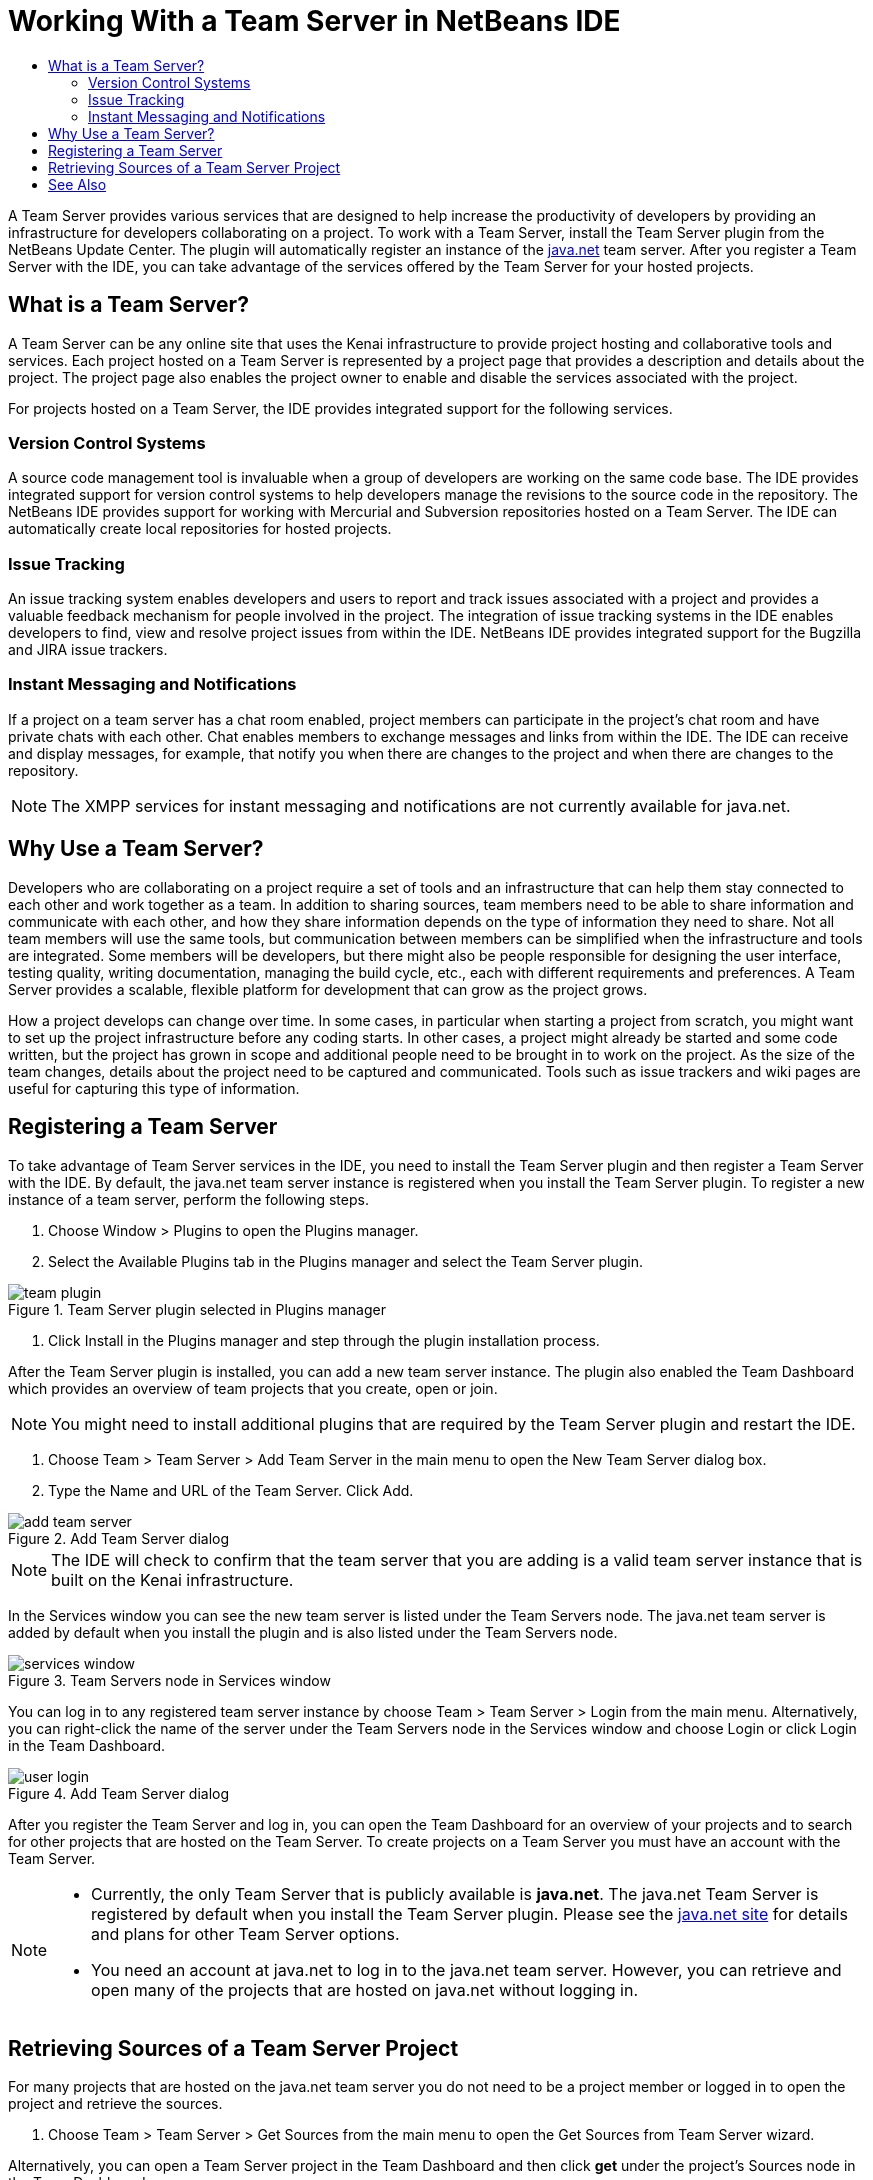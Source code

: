 // 
//     Licensed to the Apache Software Foundation (ASF) under one
//     or more contributor license agreements.  See the NOTICE file
//     distributed with this work for additional information
//     regarding copyright ownership.  The ASF licenses this file
//     to you under the Apache License, Version 2.0 (the
//     "License"); you may not use this file except in compliance
//     with the License.  You may obtain a copy of the License at
// 
//       http://www.apache.org/licenses/LICENSE-2.0
// 
//     Unless required by applicable law or agreed to in writing,
//     software distributed under the License is distributed on an
//     "AS IS" BASIS, WITHOUT WARRANTIES OR CONDITIONS OF ANY
//     KIND, either express or implied.  See the License for the
//     specific language governing permissions and limitations
//     under the License.
//

= Working With a Team Server in NetBeans IDE
:page-layout: tutorial
:jbake-tags: tutorials 
:jbake-status: published
:icons: font
:page-syntax: true
:source-highlighter: pygments
:toc: left
:toc-title:
:description: Working With a Team Server in NetBeans IDE - Apache NetBeans
:keywords: Apache NetBeans, Tutorials, Working With a Team Server in NetBeans IDE

ifdef::env-github[]
:imagesdir: ../../../../images
endif::[]

A Team Server provides various services that are designed to help increase the productivity of developers by providing an infrastructure for developers collaborating on a project. To work with a Team Server, install the Team Server plugin from the NetBeans Update Center. The plugin will automatically register an instance of the link:https://java.net[+java.net+] team server. After you register a Team Server with the IDE, you can take advantage of the services offered by the Team Server for your hosted projects.


== What is a Team Server?

A Team Server can be any online site that uses the Kenai infrastructure to provide project hosting and collaborative tools and services. Each project hosted on a Team Server is represented by a project page that provides a description and details about the project. The project page also enables the project owner to enable and disable the services associated with the project.

For projects hosted on a Team Server, the IDE provides integrated support for the following services.


=== Version Control Systems

A source code management tool is invaluable when a group of developers are working on the same code base. The IDE provides integrated support for version control systems to help developers manage the revisions to the source code in the repository. The NetBeans IDE provides support for working with Mercurial and Subversion repositories hosted on a Team Server. The IDE can automatically create local repositories for hosted projects.


=== Issue Tracking

An issue tracking system enables developers and users to report and track issues associated with a project and provides a valuable feedback mechanism for people involved in the project. The integration of issue tracking systems in the IDE enables developers to find, view and resolve project issues from within the IDE. NetBeans IDE provides integrated support for the Bugzilla and JIRA issue trackers.


=== Instant Messaging and Notifications

If a project on a team server has a chat room enabled, project members can participate in the project's chat room and have private chats with each other. Chat enables members to exchange messages and links from within the IDE. The IDE can receive and display messages, for example, that notify you when there are changes to the project and when there are changes to the repository.

NOTE: The XMPP services for instant messaging and notifications are not currently available for java.net.


== Why Use a Team Server?

Developers who are collaborating on a project require a set of tools and an infrastructure that can help them stay connected to each other and work together as a team. In addition to sharing sources, team members need to be able to share information and communicate with each other, and how they share information depends on the type of information they need to share. Not all team members will use the same tools, but communication between members can be simplified when the infrastructure and tools are integrated. Some members will be developers, but there might also be people responsible for designing the user interface, testing quality, writing documentation, managing the build cycle, etc., each with different requirements and preferences. A Team Server provides a scalable, flexible platform for development that can grow as the project grows.

How a project develops can change over time. In some cases, in particular when starting a project from scratch, you might want to set up the project infrastructure before any coding starts. In other cases, a project might already be started and some code written, but the project has grown in scope and additional people need to be brought in to work on the project. As the size of the team changes, details about the project need to be captured and communicated. Tools such as issue trackers and wiki pages are useful for capturing this type of information.


== Registering a Team Server

To take advantage of Team Server services in the IDE, you need to install the Team Server plugin and then register a Team Server with the IDE. By default, the java.net team server instance is registered when you install the Team Server plugin. To register a new instance of a team server, perform the following steps.

1. Choose Window > Plugins to open the Plugins manager.
2. Select the Available Plugins tab in the Plugins manager and select the Team Server plugin.

image::kb/docs/ide/team-plugin.png[title="Team Server plugin selected in Plugins manager"]


. Click Install in the Plugins manager and step through the plugin installation process.

After the Team Server plugin is installed, you can add a new team server instance. The plugin also enabled the Team Dashboard which provides an overview of team projects that you create, open or join.

NOTE: You might need to install additional plugins that are required by the Team Server plugin and restart the IDE.


. Choose Team > Team Server > Add Team Server in the main menu to open the New Team Server dialog box.
. Type the Name and URL of the Team Server. Click Add.

image::kb/docs/ide/add-team-server.png[title="Add Team Server dialog"]

NOTE: The IDE will check to confirm that the team server that you are adding is a valid team server instance that is built on the Kenai infrastructure.

In the Services window you can see the new team server is listed under the Team Servers node. The java.net team server is added by default when you install the plugin and is also listed under the Team Servers node.

image::kb/docs/ide/services-window.png[title="Team Servers node in Services window"]

You can log in to any registered team server instance by choose Team > Team Server > Login from the main menu. Alternatively, you can right-click the name of the server under the Team Servers node in the Services window and choose Login or click Login in the Team Dashboard.

image::kb/docs/ide/user-login.png[title="Add Team Server dialog"]

After you register the Team Server and log in, you can open the Team Dashboard for an overview of your projects and to search for other projects that are hosted on the Team Server. To create projects on a Team Server you must have an account with the Team Server.

[NOTE]
====
* Currently, the only Team Server that is publicly available is *java.net*. The java.net Team Server is registered by default when you install the Team Server plugin. Please see the link:http://java.net[+java.net site+] for details and plans for other Team Server options.
* You need an account at java.net to log in to the java.net team server. However, you can retrieve and open many of the projects that are hosted on java.net without logging in.
====


== Retrieving Sources of a Team Server Project

For many projects that are hosted on the java.net team server you do not need to be a project member or logged in to open the project and retrieve the sources.

1. Choose Team > Team Server > Get Sources from the main menu to open the Get Sources from Team Server wizard.

Alternatively, you can open a Team Server project in the Team Dashboard and then click *get* under the project's Sources node in the Team Dashboard.


. In the Get Sources from Team Server wizard, click Browse to specify the project repository.

image::kb/docs/ide/get-sources.png[title="Get Sources from Team Server dialog"]


. In the Browse Team Projects dialog, type a search term and then click Search.

image::kb/docs/ide/browse-projects.png[title="Browse Team Projects dialog"]

The IDE searches the Team Server instance for projects containing the search terms and displays the results in the dialog box.


. Select a project from the list. Click OK.
. To select a specific folder in the repository, click Browse next to the Folder to Get dropdown list and select a folder in the Browse Repository Folders dialog.

image::kb/docs/ide/folder-to-get.png[title="Browse Repository Folders dialog"]


. Specify a location on your local system for the local repository of the sources. Click Get From Team Server.

When you click Get From Team Server, the IDE will create a local repository and retrieve the sources of the project.

After checkout is complete, you will be prompted to open any NetBeans project that were checked out. You can click Open Project in the dialog to select the projects that you would like to open in the IDE. Select Cancel if you do not want to open any of the checked out projects.

xref:front::community/mailing-lists.adoc[Send Us Your Feedback]



== See Also

For additional information on using NetBeans IDE in a collaborative environment, see the following resources.

* xref:./subversion.adoc[+Guided Tour of Subversion+]
* xref:kb/docs/tools.adoc[+Integration with External Tools and Services Learning Trail+]
* link:http://www.oracle.com/pls/topic/lookup?ctx=nb8000&id=NBDAG348[+Working in a Collaborative Environment+] in _Developing Applications with NetBeans IDE_
